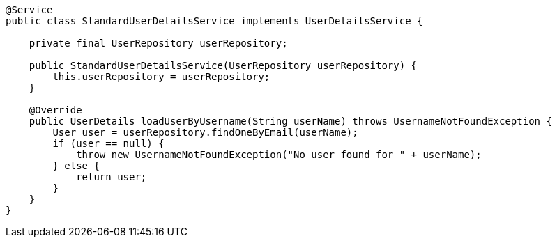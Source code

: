 [source,options="nowrap"]
----
@Service
public class StandardUserDetailsService implements UserDetailsService {

    private final UserRepository userRepository;

    public StandardUserDetailsService(UserRepository userRepository) {
        this.userRepository = userRepository;
    }

    @Override
    public UserDetails loadUserByUsername(String userName) throws UsernameNotFoundException {
        User user = userRepository.findOneByEmail(userName);
        if (user == null) {
            throw new UsernameNotFoundException("No user found for " + userName);
        } else {
            return user;
        }
    }
}
----